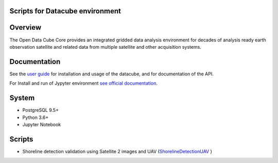 Scripts for Datacube environment
================================

Overview
========

The Open Data Cube Core provides an integrated gridded data
analysis environment for decades of analysis ready earth observation
satellite and related data from multiple satellite and other acquisition
systems.

Documentation
=============

See the `user guide <http://datacube-core.readthedocs.io/en/latest/>`__ for
installation and usage of the datacube, and for documentation of the API.

For Install and run of Jypyter environment `see official documentation <https://jupyter.org/documentation>`_.

System
======

-  PostgreSQL 9.5+
-  Python 3.6+
-  Jupyter Notebook

Scripts
=======

-  Shoreline detection validation using Satellite 2 images and UAV (`ShorelineDetectionUAV <https://github.com/ArmHPC/Armenian-Data-Cube/tree/main/ShorelineDetectionUAV>`_ )

